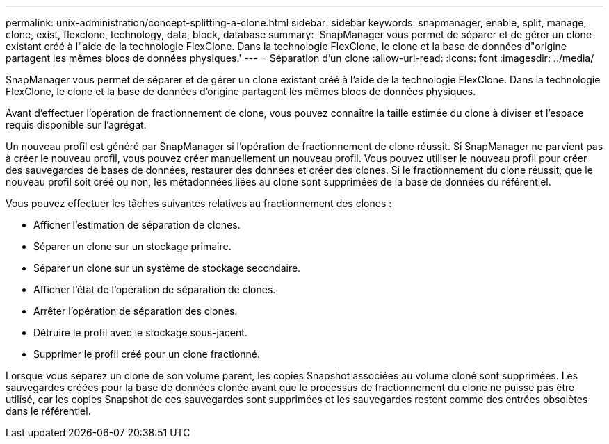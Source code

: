 ---
permalink: unix-administration/concept-splitting-a-clone.html 
sidebar: sidebar 
keywords: snapmanager, enable, split, manage, clone, exist, flexclone, technology, data, block, database 
summary: 'SnapManager vous permet de séparer et de gérer un clone existant créé à l"aide de la technologie FlexClone. Dans la technologie FlexClone, le clone et la base de données d"origine partagent les mêmes blocs de données physiques.' 
---
= Séparation d'un clone
:allow-uri-read: 
:icons: font
:imagesdir: ../media/


[role="lead"]
SnapManager vous permet de séparer et de gérer un clone existant créé à l'aide de la technologie FlexClone. Dans la technologie FlexClone, le clone et la base de données d'origine partagent les mêmes blocs de données physiques.

Avant d'effectuer l'opération de fractionnement de clone, vous pouvez connaître la taille estimée du clone à diviser et l'espace requis disponible sur l'agrégat.

Un nouveau profil est généré par SnapManager si l'opération de fractionnement de clone réussit. Si SnapManager ne parvient pas à créer le nouveau profil, vous pouvez créer manuellement un nouveau profil. Vous pouvez utiliser le nouveau profil pour créer des sauvegardes de bases de données, restaurer des données et créer des clones. Si le fractionnement du clone réussit, que le nouveau profil soit créé ou non, les métadonnées liées au clone sont supprimées de la base de données du référentiel.

Vous pouvez effectuer les tâches suivantes relatives au fractionnement des clones :

* Afficher l'estimation de séparation de clones.
* Séparer un clone sur un stockage primaire.
* Séparer un clone sur un système de stockage secondaire.
* Afficher l'état de l'opération de séparation de clones.
* Arrêter l'opération de séparation des clones.
* Détruire le profil avec le stockage sous-jacent.
* Supprimer le profil créé pour un clone fractionné.


Lorsque vous séparez un clone de son volume parent, les copies Snapshot associées au volume cloné sont supprimées. Les sauvegardes créées pour la base de données clonée avant que le processus de fractionnement du clone ne puisse pas être utilisé, car les copies Snapshot de ces sauvegardes sont supprimées et les sauvegardes restent comme des entrées obsolètes dans le référentiel.

